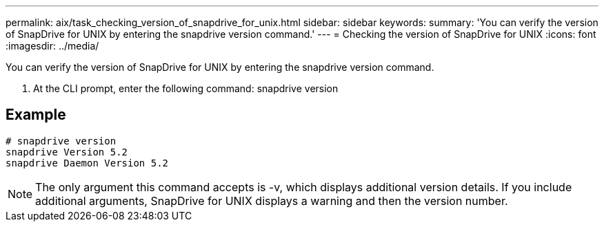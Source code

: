 ---
permalink: aix/task_checking_version_of_snapdrive_for_unix.html
sidebar: sidebar
keywords: 
summary: 'You can verify the version of SnapDrive for UNIX by entering the snapdrive version command.'
---
= Checking the version of SnapDrive for UNIX
:icons: font
:imagesdir: ../media/

[.lead]
You can verify the version of SnapDrive for UNIX by entering the snapdrive version command.

. At the CLI prompt, enter the following command: snapdrive version

== Example

----
# snapdrive version
snapdrive Version 5.2
snapdrive Daemon Version 5.2
----

NOTE: The only argument this command accepts is -v, which displays additional version details. If you include additional arguments, SnapDrive for UNIX displays a warning and then the version number.
